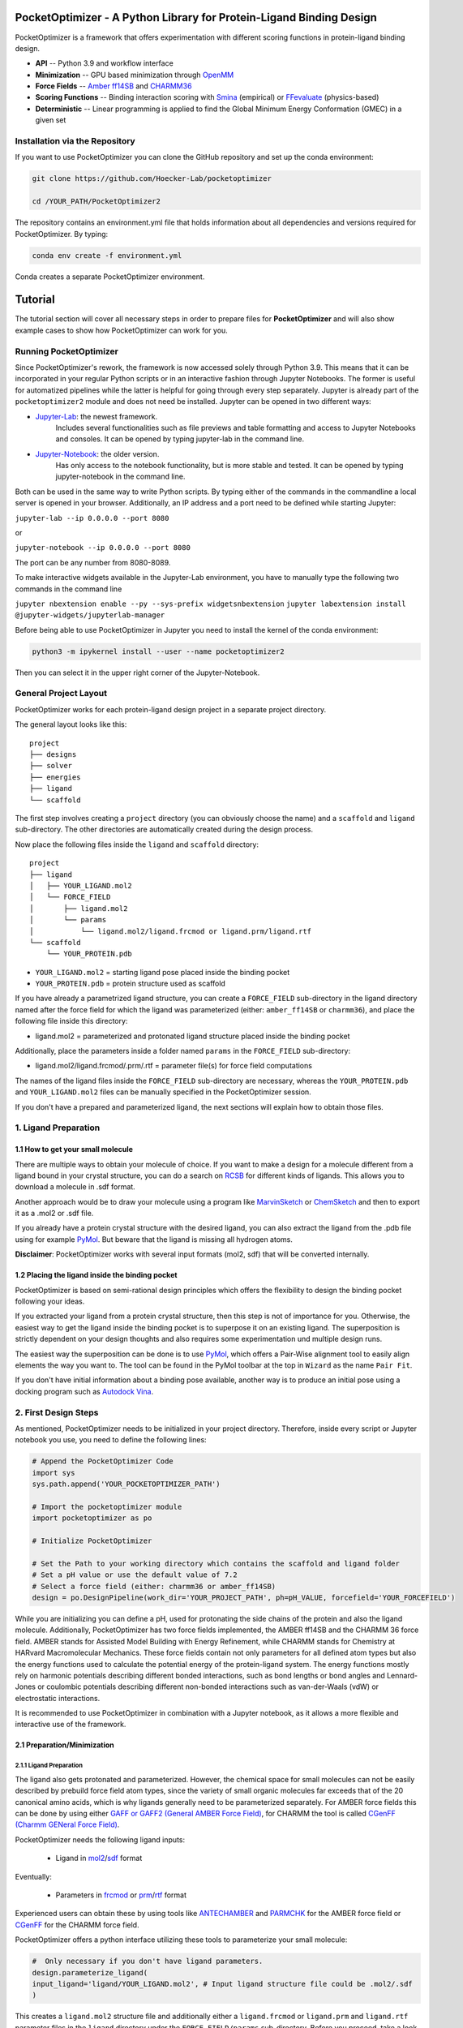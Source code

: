 PocketOptimizer - A Python Library for Protein-Ligand Binding Design
====================================================================

PocketOptimizer is a framework that offers experimentation with different scoring functions in
protein-ligand binding design.

- **API** -- Python 3.9 and workflow interface
- **Minimization** -- GPU based minimization through `OpenMM <https://openmm.org/>`_
- **Force Fields** -- `Amber ff14SB <https://pubs.acs.org/doi/10.1021/acs.jctc.5b00255>`_ and `CHARMM36 <https://pubmed.ncbi.nlm.nih.gov/23832629/>`_
- **Scoring Functions** -- Binding interaction scoring with `Smina <https://github.com/mwojcikowski/smina>`_ (empirical) or `FFevaluate <https://software.acellera.com/docs/latest/htmd/tutorials/FFEvaluate.html>`_ (physics-based)
- **Deterministic** -- Linear programming is applied to find the Global Minimum Energy Conformation (GMEC) in a given set

Installation via the Repository
-------------------------------

If you want to use PocketOptimizer you can clone the GitHub repository and set up the conda environment:

.. code-block:: bash

    git clone https://github.com/Hoecker-Lab/pocketoptimizer

    cd /YOUR_PATH/PocketOptimizer2

The repository contains an environment.yml file that holds information about all
dependencies and versions required for PocketOptimizer. By typing:

.. code-block:: bash

  conda env create -f environment.yml


Conda creates a separate PocketOptimizer environment.

Tutorial
========

The tutorial section will cover all necessary steps in order to prepare files for **PocketOptimizer** and will also
show example cases to show how PocketOptimizer can work for you.

Running PocketOptimizer
-----------------------

Since PocketOptimizer's rework, the framework is now accessed solely through Python 3.9.
This means that it can be incorporated in your regular Python scripts or in an interactive fashion through Jupyter Notebooks.
The former is useful for automatized pipelines while the latter is helpful for going through every step separately.
Jupyter is already part of the ``pocketoptimizer2`` module and does not need be installed.
Jupyter can be opened in two different ways:

* `Jupyter-Lab <https://jupyterlab.readthedocs.io/en/stable/>`_: the newest framework.
   Includes several functionalities such as file previews and table formatting and access to Jupyter Notebooks and consoles.
   It can be opened by typing jupyter-lab in the command line.
* `Jupyter-Notebook <https://jupyter-notebook.readthedocs.io/en/stable/>`_: the older version.
   Has only access to the notebook functionality, but is more stable and tested.
   It can be opened by typing jupyter-notebook in the command line.

Both can be used in the same way to write Python scripts.
By typing either of the commands in the commandline a local server is opened in your browser.
Additionally, an IP address and a port need to be defined while starting Jupyter:

``jupyter-lab --ip 0.0.0.0 --port 8080``

or

``jupyter-notebook --ip 0.0.0.0 --port 8080``

The port can be any number from 8080-8089.

To make interactive widgets available in the Jupyter-Lab environment, you have to manually type the following two commands in the command line

``jupyter nbextension enable --py --sys-prefix widgetsnbextension``
``jupyter labextension install @jupyter-widgets/jupyterlab-manager``

Before being able to use PocketOptimizer in Jupyter you need to install the kernel of the conda environment:

.. code-block:: bash

    python3 -m ipykernel install --user --name pocketoptimizer2

Then you can select it in the upper right corner of the Jupyter-Notebook.

General Project Layout
----------------------

PocketOptimizer works for each protein-ligand design project in a separate project
directory.

The general layout looks like this:

::

    project
    ├── designs
    ├── solver
    ├── energies
    ├── ligand
    └── scaffold

The first step involves creating a ``project`` directory (you can obviously choose the name)
and a ``scaffold`` and ``ligand`` sub-directory.
The other directories are automatically created during the design process.

Now place the following files inside the ``ligand`` and ``scaffold`` directory:

::

    project
    ├── ligand
    │   ├── YOUR_LIGAND.mol2
    │   └── FORCE_FIELD
    │       ├── ligand.mol2
    │       └── params
    │           └── ligand.mol2/ligand.frcmod or ligand.prm/ligand.rtf
    └── scaffold
        └── YOUR_PROTEIN.pdb


* ``YOUR_LIGAND.mol2`` = starting ligand pose placed inside the binding pocket
* ``YOUR_PROTEIN.pdb`` = protein structure used as scaffold

If you have already a parametrized ligand structure, you can create a ``FORCE_FIELD`` sub-directory in the ligand directory named
after the force field for which the ligand was parameterized (either: ``amber_ff14SB`` or ``charmm36``), and place the following file inside
this directory:

* ligand.mol2 = parameterized and protonated ligand structure placed inside the binding pocket

Additionally, place the parameters inside a folder named ``params`` in the ``FORCE_FIELD`` sub-directory:

* ligand.mol2/ligand.frcmod/.prm/.rtf = parameter file(s) for force field computations

The names of the ligand files inside the ``FORCE_FIELD`` sub-directory are necessary, whereas the ``YOUR_PROTEIN.pdb`` and
``YOUR_LIGAND.mol2`` files can be manually specified in the PocketOptimizer session.

If you don't have a prepared and parameterized ligand, the next sections will
explain how to obtain those files.


1. Ligand Preparation
---------------------

1.1 How to get your small molecule
**********************************

There are multiple ways to obtain your molecule of choice.
If you want to make a design for a molecule different from
a ligand bound in your crystal structure, you can do a search on
`RCSB <http://www.rcsb.org/pdb/ligand/chemAdvSearch.do>`_ for different kinds of ligands.
This allows you to download a molecule in .sdf format.

Another approach would be to draw your molecule using a program like `MarvinSketch <https://chemaxon.com/products/marvin>`_
or `ChemSketch <https://www.acdlabs.com/resources/freeware/chemsketch/index.php>`_ and then to export it as a .mol2 or .sdf file.

If you already have a protein crystal structure with the desired ligand, you can also
extract the ligand from the .pdb file using for example `PyMol <https://pymol.org/2/>`_. But beware that the ligand
is missing all hydrogen atoms.

**Disclaimer**: PocketOptimizer works with several input formats (mol2, sdf) that will be converted internally.


1.2 Placing the ligand inside the binding pocket
************************************************

PocketOptimizer is based on semi-rational design principles which offers the
flexibility to design the binding pocket following your ideas.

If you extracted your ligand from a protein crystal structure, then this step is
not of importance for you. Otherwise, the easiest way to get the ligand inside the binding pocket is to superpose it
on an existing ligand. The superposition is strictly dependent on your design
thoughts and also requires some experimentation und multiple design runs.

The easiest way the superposition can be done is to use `PyMol <https://pymol.org/2/>`_, which offers
a Pair-Wise alignment tool to easily align elements the way you want to. The tool
can be found in the PyMol toolbar at the top in ``Wizard`` as the
name ``Pair Fit``.

If you don't have initial information about a binding pose available, another way is to produce an initial
pose using a docking program such as `Autodock Vina
<https://vina.scripps.edu/>`_.


2. First Design Steps
---------------------

As mentioned, PocketOptimizer needs to be initialized in your project directory.
Therefore, inside every script or Jupyter notebook you use, you need to define
the following lines:

.. code-block:: python

    # Append the PocketOptimizer Code
    import sys
    sys.path.append('YOUR_POCKETOPTIMIZER_PATH')

    # Import the pocketoptimizer module
    import pocketoptimizer as po

    # Initialize PocketOptimizer

    # Set the Path to your working directory which contains the scaffold and ligand folder
    # Set a pH value or use the default value of 7.2
    # Select a force field (either: charmm36 or amber_ff14SB)
    design = po.DesignPipeline(work_dir='YOUR_PROJECT_PATH', ph=pH_VALUE, forcefield='YOUR_FORCEFIELD')

While you are initializing you can define a pH, used for protonating the side chains of the protein and also the ligand molecule.
Additionally, PocketOptimizer has two force fields implemented, the AMBER ff14SB and the CHARMM 36 force field.
AMBER stands for Assisted Model Building with Energy Refinement, while CHARMM
stands for Chemistry at HARvard Macromolecular Mechanics. These force fields contain not only parameters for all defined atom types
but also the energy functions used to calculate the potential energy of the protein-ligand system. The energy functions mostly rely on
harmonic potentials describing different bonded interactions, such as bond lengths or bond angles and Lennard-Jones or coulombic potentials
describing different non-bonded interactions such as van-der-Waals (vdW) or electrostatic interactions.

It is recommended to use PocketOptimizer in combination with a Jupyter notebook,
as it allows a more flexible and interactive use of the framework.

2.1 Preparation/Minimization
****************************

2.1.1 Ligand Preparation
++++++++++++++++++++++++

The ligand also gets protonated and parameterized. However, the chemical space for small molecules
can not be easily described by prebuild force field atom types, since the variety of small organic
molecules far exceeds that of the 20 canonical amino acids, which is why ligands generally need to be
parameterized separately. For AMBER force fields this can be done by using either `GAFF or GAFF2 (General
AMBER Force Field) <https://pubmed.ncbi.nlm.nih.gov/15116359/>`_, for CHARMM the tool is called
`CGenFF (Charmm GENeral Force Field) <https://www.ncbi.nlm.nih.gov/pmc/articles/PMC2888302/>`_.

PocketOptimizer needs the following ligand inputs:

    * Ligand in `mol2 <https://zhanggroup.org//DockRMSD/mol2.pdf>`_/`sdf <https://chem.libretexts.org/Courses/Intercollegiate_Courses/Cheminformatics_OLCC_(2019)/2._Representing_Small_Molecules_on_Computers/2.5%3A_Structural_Data_Files>`_ format

Eventually:

    * Parameters in `frcmod <https://ambermd.org/FileFormats.php#frcmod>`_ or `prm <https://www.ks.uiuc.edu/Training/Tutorials/namd/namd-tutorial-unix-html/node25.html>`_/`rtf <https://www.ks.uiuc.edu/Training/Tutorials/namd/namd-tutorial-unix-html/node24.html>`_ format

Experienced users can obtain these by using tools like `ANTECHAMBER <http://ambermd.org/antechamber/ac.html>`_ and
`PARMCHK <http://ambermd.org/tutorials/basic/tutorial5/>`_ for the AMBER force field or `CGenFF <https://cgenff.umaryland.edu/>`_ for the CHARMM force field.

PocketOptimizer offers a python interface utilizing these tools to parameterize your small molecule:

.. code-block:: python

    #  Only necessary if you don't have ligand parameters.
    design.parameterize_ligand(
    input_ligand='ligand/YOUR_LIGAND.mol2', # Input ligand structure file could be .mol2/.sdf
    )

This creates a ``ligand.mol2`` structure file and additionally either a ``ligand.frcmod`` or ``ligand.prm`` and ``ligand.rtf`` parameter files in the ``ligand``
directory under the ``FORCE_FIELD/params`` sub-directory. Before you proceed, take a look at those files if the structure is correct
and suits your needs:

::

   ligand
   ├── ligand_structure.mol2
   └── FORCE_FIELD
       ├── ligand.mol2
       └── params
           └── ligand.mol2/ligand.frcmod or ligand.prm/ligand.rtf

Furthermore, you will find a copy of the prepared ligand structure inside the ``FORCE_FIELD`` sub-directory with sybyl atom types.

**Warning**: If you don't follow this naming convention, PocketOptimizer will fail.

**Hint**: Use relative paths for the scaffold and ligand structures,
as you are inside the project directory during the entire design process.

2.1.2 Protein Preparation
+++++++++++++++++++++++++

Before the design process can start, the protein scaffold needs to be cleaned of ions, waters, small molecules (like natural ligands)
and unnecessary protein chains. Furthermore, the protein scaffold needs to be protonated to a certain pH that was defined when
initializing the design pipeline and it needs to be minimised. This is because experimentally solved protein structures commonly
do not contain hydrogen atoms and often have clashes due to crystallographic model building.
PocketOpimizer has built in functionalities for this, utilizing the `HTMD <https://pubs.acs.org/doi/abs/10.1021/acs.jctc.6b00049>`_
and `OpenMM <https://openmm.org/>`_ distribution. After you placed your protein of choice inside the ``PROJECT_NAME/scaffold/``
directory, you can start to open a Python/IPython console or preferably a Jupyter
notebook and type the following:

.. code-block:: python

    design.prepare_protein(
        protein_structure='scaffold/YOUR_PROTEIN.pdb',  # Input PDB
        keep_chains=['A', 'B'],  # Specific protein chain to keep
        minimize=True,           # Protein minimization
        min_with_lig=True,       # Includes the ligand during the minimization
        backbone_restraint=True, #  Restrains the backbone during the minimization
        cuda=False,              # Performs minimization on CPU instead of GPU
        discard_mols=None        # Special molecules to exclude. Per default everything, but peptides have to be defined manually
        )

This allows to minimize the structure with or without the ligand inside the
binding pocket. Remember, this can also be a design choice you want to consider
as the scaffold/backbone is the foundation of your design.
The following files are created after this step:

::

    scaffold
    └── FORCE_FIELD
        ├── protein_preparation
        │   ├── prepared_scaffold.pdb
        │   └── scaffold_report.xlsx
        ├── protein_params
        └── scaffold.pdb

In the scaffold folder a ``FORCE_FIELD`` sub-folder is created named after the respective
force field that was set in the beginning of the design process. Within this folder, a
``protein_preparation`` sub-folder is created, which contains the cleaned and protonated protein structure.
A scaffold report in form of an excel spreadsheet is also created within this folder that
contains information about the modified residues (like protonation states or filled-in missing atoms (hydrogen atoms)).

In order to compute the potential energy of a molecular system for a specific
force field, all the atom types need to be defined and parameterized. Proteins
are polymers consisting of 20 different amino acids connected in well defined
ways and geometries, which allowed researchers to prebuild force field atom
types for amino acids. A ``protein_params`` sub-folder is created within the
``FORCE_FIELD`` sub-folder that contains force field parameters and energy
functions describing the protein, which can be used to calculate various interaction-energies.
The final prepared and minimized structure is written in the ``FORCE_FIELD`` sub-folder as ``scaffold.pdb``.

2.2 Choose your design positions
********************************

Next you can start taking a look at the resulting structure in:

::

    scaffold
    └── FORCE_FIELD
        └── scaffold.pdb


This is the protonated and minimized version of your initial protein, you can start to choose the
residues you want to mutate or you want to be flexible:

.. code-block:: python

    # Your mutations
    design.set_mutations([
        {'mutations': ['ALA', 'ASN', 'GLU'], 'resid': '8', 'chain': 'A'},
        {'mutations': ['LEU'], 'resid': '10', 'chain': 'A'},
        {'mutations': ['SER'], 'resid': '12', 'chain': 'A'},
        {'mutations': ['TYR'], 'resid': '28', 'chain': 'A'},
        {'mutations': ['PHE'], 'resid': '115', 'chain': 'A'},
    ])

The design positions are defined as a list containing dictionaries for every
design position. If only a single amino acid is provided in the mutations list, only a single
option is tested. This can be used to model the flexibility of native residues
you don't want to mutate, but instead to move (rotate). Residues not defined
in this list are static during the design and don't move at all.

You can also use certain keywords to try out a number of amino acids, grouped by their properties:

.. code-block:: python

        design.aa = {
            'ALL': ['ALA', 'ARG', 'ASN', 'ASP', 'CYS', 'GLN', 'GLU', 'GLY', 'HIS', 'ILE', 'LEU', 'LYS', 'MET', 'PHE',
                    'PRO', 'SER', 'THR', 'TRP', 'TYR', 'VAL'],
            'AROMATIC': ['PHE', 'TRP', 'TYR', 'HIS'],
            'AMIDE': ['ASN', 'GLN'],
            'ALIPHATIC': ['GLY', 'ALA', 'VAL', 'LEU', 'ILE'],
            'ACIDIC': ['ASP', 'GLU'],
            'BASIC': ['LYS', 'ARG', 'HIS'],
            'HYDRO': ['SER', 'THR'],
            'SULF': ['CYS', 'MET']
        }

Once you are done and the mutations are defined, you can start preparing the
mutated scaffolds for the later energy and scoring calculations
(the parameters for the prepared scaffolds are also contained within
the ``protein_params`` sub-folder):

.. code-block:: python

    # Prepares all defined mutants and glycine scaffolds for side chain rotamer and ligand pose sampling
    design.prepare_mutants(sampling_pocket='GLY')


**Hint**: Testing additional residues/mutations later on is not a problem.
PocketOptimizer dynamically detects which mutations/calculations already exist and only calculates additional ones.

**Note**: If you add or remove design positions, you will need to create an entirely new design.

3. Sampling Flexibility
-----------------------

The following steps are definitely the most time consuming ones and have therefore
the option to be multiprocessed.

The steps that are now needed contain:

* Calculation of possible rotamers
* Calculation of possible ligand poses
* Computation of the energies and scores

3.1 Create Ligand Conformers
****************************

To model your ligands flexibility correctly, a .pdb file containing ligand conformers is
needed. If you already have one you can place it inside:

::

     ligand
     └── FORCE_FIELD
         └── conformers
             └── ligand_confs.pdb

If not, several tools are available like `RDKits <https://www.rdkit.org/docs/GettingStartedInPython.html>`_ or
`Obabels <https://open-babel.readthedocs.io/en/latest/3DStructureGen/multipleconformers.html>`_ conformer sampling
procedures. Luckily PocketOptimizer has an interface for Obabel:

.. code-block:: python

        # Obabel conformer generation
        design.prepare_lig_conformers(
        nconfs=50,         # Maximum number of conformers to produce
        method='genetic',  # Genetic method in OpenBabel, other option is confab
        score='rmsd',      # For genetic method: filters conformers based on RMSD diversity or filtering based on energy diversity
        #rcutoff=0.5,  # Confab method: RMSD cutoff
        #ecutoff=50.0 # Confab method: Energy cutoff
        )


This samples a maximum number of 50 conformers using either a ``genetic`` algorithm or
the ``confab`` procedure as implemented in Obabel. The ``genetic`` algorithm derives
at an optimal solution either based on RMSD or energy diversity after a series of generations.
The ``confab`` method systematically generates conformers based on a set of allowed torsion angles
for every rotatable bond and prunes out conformers based on an energy threshold and RMSD diversity.

Another option would be to use external services like Frog or `Frog2 <https://bioserv.rpbs.univ-paris-diderot.fr/services/Frog2/>`_ to generate conformers.

3.2 Create Ligand Poses
***********************

The ligand pose sampling procedure requires the user to define a grid that specifies
in which range possible ligand poses are going to be sampled. This procedure generates a number of poses from the
sampled ligand conformers by translating and rotating them either along a user defined grid
or randomly.

.. code-block:: python

    # Sampling of ligand poses
    # Defines a grid in which the ligand is translated and rotated along.
    #                       Range, Steps
    sample_grid = {'trans': [1, 0.5],  # Angstrom
                   'rot': [20, 20]}    # Degree
    design.sample_lig_poses(
        method='grid',         #  Uses the grid method. Other option is random
        grid=sample_grid,      #  Defined grid for sampling
        vdw_filter_thresh=100, #  Energy threshold of 100 kcal/mol
        ncpus=8,               #  Number of CPUs to use
        max_poses=10000        #  Maximum number of poses
    )

The grid is defined in a Python dictionary that containes rotational and translational
movements in the following form ``[MAXIMUM DISTANCE/ANGLE, STEPS]``, which means
that in the shown example the ligand would be moved 1 angstrom around every axis
in 0.5 angstrom steps and rotated by 20 degree around every axis in 20 degree steps.
A vdW energy threshold ensures that the sampled poses are not clashing with the
scaffold. This ligand pose pruning procedure is again performed in a glycine scaffold,
where all design positions are mutated to the amino acid glycine. If the number of
accepted poses exceeds the maximum number of poses defined, a MinMax diversity Picker
from RDKit will be applied to filter all sampled poses based on maximum RMSD diversity.

The ligand poses are saved as frames of a trajectory in the files ``ligand_poses.pdb``
and ``ligand_poses.xtc``. Furthermore, their energies can be inspected in ``ligand_poses.csv`` under:

::

     ligand
     └── FORCE_FIELD
         └── poses
             ├── ligand_poses.pdb
             ├── ligand_poses.xtc
             └── ligand_poses.csv


3.3 Create Side Chain Conformers
********************************

Side chain rotamers can be sampled with the following method based on the fixed backbone that has been prepared:

.. code-block:: python

    # Sampling of side chain rotamers
    design.sample_sidechain_rotamers(
        library='dunbrack',           # Library used for choosing rotamers, options are: dunbrack or cmlib
        vdw_filter_thresh=100,       # Energy threshold of 100 kcal/mol
        dunbrack_filter_thresh=0.01, # rotamers having a lower probability of occuring are eventually discarded
        expand=['chi1','chi2']       # Expand certain chi-angles by +/- 1 Std
        include_native=True,         # Include the native rotamer at that position
        ncpus=8                      # Number of CPUs to use
        )

This procedures will use the design mutations that were set in the previous step and a defined van
der Waals energy threshold to prune rotamers that clash with the protein scaffold.
The default value is 100 kcal/mol. This pruning procedures are
also performed in your defined sampling scaffold (glycine), where all other design positions are
mutated to the amino acid glycine. Furthermore, the possibility exists to include the initial rotamer at a design position.

Additionally, a rotamer library can be selected.
Options are either the original PocketOptimizer rotamer library ``CMLib`` or the backbone dependent
`Dunbrack rotamer library <https://www.ncbi.nlm.nih.gov/pmc/articles/PMC3118414/>`_.
When using the Dunbrack rotamer library a filter threshold can be defined which allows
to filter out all rotamers that have a probability of occuring of less than the defined threshold.
Accordingly, the threshold should be between 0 and 1 and allows to reduce the amount of sampled rotamers.
In addition, certain chi angles can be expanded by +/- 1 Std to increase the number of possible rotamers, when using Dunbrack.

This step defines a library (to change it repeat the step and use a different rotamer library).
All accepted rotamers are contained in .pdb files and their energies are contained in .csv files under:

::

    scaffold
    └── FORCE_FIELD
        ├── scaffold.pdb
        └── rotamers
            └──  LIBRARY
                 └── POSITION
                     ├── RESNAME.csv
                     └── RESNAME.pdb

4. Energy Calculations
----------------------

Next all protein-protein and protein-ligand interaction energies are calculated, the protein-protein interaction energies are evaluated from force fields,
whereas the protein-ligand interaction energies can be also evaluated using different scoring functions. Scoring functions are in principle based on energy
functions and can be subdivided into different categories:

Physics-based scoring functions
*******************************

Physics-based scoring functions contain only physically meaningful terms, like terms describing vdW or electrostatic interactions.
Furthermore, they can also include specific direction-dependent terms describing hydrogen-bonding interactions or terms accounting for
solvation/desolvation effects. Pocketoptimizer allows the scoring of protein-ligand interactions based on the ``AMBER ff14SB`` or the ``CHARMM36`` force field,
which however only account for vdW and electrostatic interactions.

Empirical scoring functions
***************************

Empirical scoring functions contain not only physically meaningful terms but also more intuitive terms. These terms are normally weighted by constant factors
that are derived from training sets, which contain protein-ligand complexes together with experimentally measured binding affinity data. PocketOptimizer
includes four different empirical scoring functions from `Smina <https://github.com/mwojcikowski/smina>`_,
which is a fork of `Autodock Vina <https://vina.scripps.edu/>`_
that still receives updates. The empirical scoring functions included are: ``Vina``, ``Vinardo``, ``Dkoes_scoring`` and ``Ad4_scoring``.

When calculating all energies you can decide which scoring function to use. Calling:

.. code-block:: python

    # Outputs all available scoring functions
    design.scoring
    {'smina': ['vina', 'vinardo', 'dkoes_scoring', 'ad4_scoring'],
     'ff': ['amber_ff14SB', 'charmm36']}

gives you an overview over all available scoring functions implemented in PocketOptimizer.
Furthermore, the number of CPUs used for scoring can be specified and also you can exclude certain mutations from the energy
calculation step:

.. code-block:: python

    # Calculate the binding and packing energies of all ligand poses and side chain rotamers against each other and against the fixed scaffold
    design.calculate_energies(
        scoring='vina',           #  Method to score protein-ligand interaction
        ncpus=8                   #  Number of CPUs to use
        )

This step also defines the used scoring function (to change it repeat the step and use a different scoring function).
All energies are contained in .csv files under:

::

    project
    ├── designs
    ├── solver
    ├── energies
    │   └── FORCEFIELD_LIBRARY
    │       ├── sidechain_scaffold_FORCE_FIELD
    │       │   └── RESIDUE.csv
    │       ├── sidechain_sidechain_FORCE_FIELD
    │       │   └── RESIDUE_A_RESIDUE_B.csv
    │       ├── ligand_scaffold_SCORING_METHOD
    │       │   └── ligand.csv
    │       └── ligand_sidechain_SCORING_METHOD
    │           └── ligand_RESIDUE_A.csv
    ├── ligand
    └── scaffold


5. Design Solutions
-------------------

After the energy computations are finished, the best ligand/rotamer poses can be
calculated in order to finish the PocketOptimizer run.

This is where PocketOptimizer shines the most, because you have a lot of freedom
to experiment with the force field and scoring functions you used before and also
how to scale them.

The final designs can be calculated with:


.. code-block:: python

    # Compute the lowest energy structures using linear programming
    design.design(
        num_solutions=10,           #  Number of solutions to compute
        ligand_scaling=100          #  Scaling factor for protein-ligand interaction
    )

which first prepares input files for the optimizer and then creates output
.html/.txt files and pymol sessions containing all the designed structures:

::

    project
    ├── designs
    │   └── FORCE_FIELD_SAMPLING_LIBRARY
    │       └── DESIGN_MUTATIONS
    │           └── SCORING_METHOD_LIGAND_SCALING
    │               ├──  INDEX_DESIGN_SOLUTION
    │               │    ├── ligand.mol2
    │               │    ├── receptor.pdb
    │               │    ├── report.txt
    │               │    ├── report.html
    │               │    └── design.pml
    │               ├── summary.txt
    │               ├── summary.html
    │               ├── summary.pml
    │               ├── summary.png
    │               └── seqlogo.png
    ├── solver
    ├── energies
    ├── ligand
    └── scaffold

Every design solution is contained as a single folder named after the index of the solution,
this folder contains a structure for the receptor and ligand of the design respectively as
well as the reports and a pymol session. Summaries of the energies for all best design solutions
are contained in summary.txt/.html files and all the structures are contained in a summary pymol
session. All energies are also graphically depicted in a summary energy plot. If multiple residues are
allowed at design positions, a sequence logo is generated. The sequence logo depicts
design position together with the frequency of mutations at these positions.

**Note**: It is important to take a look at the energies contained in the .txt/.html and
also to inspect the final output structures.

5.1 Further Options
*******************


5.1.2 Multiple Designs
++++++++++++++++++++++

Furthermore, to test multiple scalings you can use the design_multi function:

.. code-block:: python


    design.design_multi([{'num_solutions': 10, 'ligand_scaling':100},
                         {'num_solutions': 10, 'ligand_scaling':50},
                         {'num_solutions': 10, 'ligand_scaling':20}])

**Hint**: You can always exclude certain mutations from the design by removing them from the set mutations without loosing the already calculated
energies.

5.2 Cleaning the working directory
**********************************

PocketOptimizer creates many files in the directory that is specified as the working directory.
These can be files containing parameters for the protein or the ligand molecule, files containing the calculated energies,
or also files prepared for the solver algorithm. In order to delete them,
PocketOptimizer includes a clean-up procedure, which scans your working directory after these files.

.. code-block:: python

    design.clean(
        scaffold=True, #  Deletes all scaffold-related files
        ligand=True    #  Deletes all ligand-related files
    )

You can specify if you want to delete only the files related to the scaffold or the ligand or both. This deletes all files
that were created during the design run and allows you to start an entirely new design in your working directory.


6. Final Script
---------------

Putting all the discussed steps together, the whole PocketOptimizer procedure
can be defined inside one Python script:

.. code-block:: python

    # Append the PocketOptimizer Code
    import sys
    sys.path.append('YOUR_POCKETOPTIMIZER_PATH')

    # Import the pocketoptimizer module
    import pocketoptimizer as po

    # Initialize PocketOptimizer

    # Set the Path to your working directory which contains the scaffold and ligand folder
    # Set a pH value or use the default value of 7.2
    # Select a force field (either: charmm36 or amber_ff14SB)
    design = po.DesignPipeline(work_dir='YOUR_PROJECT_PATH', ph=pH_VALUE, forcefield='YOUR_FORCEFIELD')

    design.prepare_protein(
    protein_structure='scaffold/YOUR_PROTEIN.pdb',  # Input PDB
    keep_chains=['A', 'B'],  # Specific protein chain to keep
    minimize=True,           # Protein minimization
    min_with_lig=True,       # Includes the ligand during the minimization
    backbone_restraint=True, #  Restrains the backbone during the minimization
    cuda=False,              # Performs minimization on CPU instead of GPU
    discard_mols=None        # Special molecules to exclude. Per default everything, but peptides have to be defined manually
    )

    #  Only necessary if you don't have ligand parameters.
    design.parameterize_ligand(
    input_ligand='ligand/YOUR_LIGAND.mol2', # Input ligand structure file could be .mol2/.sdf
    )

    # Your mutations
    design.set_mutations([
        {'mutations': ['ALA', 'ASN', 'GLU'], 'resid': '8', 'chain': 'A'},
        {'mutations': ['LEU'], 'resid': '10', 'chain': 'A'},
        {'mutations': ['SER'], 'resid': '12', 'chain': 'A'},
        {'mutations': ['TYR'], 'resid': '28', 'chain': 'A'},
        {'mutations': ['PHE'], 'resid': '115', 'chain': 'A'},
    ])

    # Prepares all defined mutants and glycine scaffolds for side chain rotamer and ligand pose sampling
    design.prepare_mutants(sampling_pocket='GLY')

    # Sampling of side chain rotamers
    design.sample_sidechain_rotamers(
        library='dunbrack',           # Library used for choosing rotamers, options are: dunbrack or cmlib
        vdw_filter_thresh=100,       # Energy threshold of 100 kcal/mol
        dunbrack_filter_thresh=0.01, # rotamers having a lower probability of occuring are eventually discarded
        include_native=True,         # Include the native rotamer at that position
        ncpus=8                      # Number of CPUs to use
        )

    design.prepare_lig_conformers(
    nconfs=50,         # Maximum number of conformers to produce
    method='genetic',  # Genetic method in OpenBabel, other option is confab
    score='rmsd',      # For genetic method: filters conformers based on RMSD diversity or filtering based on energy diversity
    #rcutoff: float = 0.5,  # Confab method: RMSD cutoff
    #ecutoff: float = 50.0 # Confab method: Energy cutoff
    )

    # Sampling of ligand poses
    # Defines a grid in which the ligand is translated and rotated along.
    #                       Range, Steps
    sample_grid = {'trans': [1, 0.5],  # Angstrom
                   'rot': [20, 20]}    # Degree
    design.sample_lig_poses(
        method='grid',         #  Uses the grid method. Other option is random
        grid=sample_grid,      #  Defined grid for sampling
        vdw_filter_thresh=100, #  Energy threshold of 100 kcal/mol
        ncpus=8,               #  Number of CPUs to use
        max_poses=10000        #  Maximum number of poses
    )


    # Calculate the binding and packing energies of all ligand poses and side chain rotamers against each other and against the fixed scaffold
    design.calculate_energies(
        scoring='vina',           #  Method to score protein-ligand interaction
        score_packing=True,       #  Computes the packing energy using the Amber ff14SB or the CHARMM 36 force field
        score_binding=True,       #  Scores protein-ligand binding interaction with the defined method
        ncpus=8                   #  Number of CPUs to use
        )

    # Compute the lowest energy structures using linear programming
    design.design(
        num_solutions=10,           #  Number of solutions to compute
        ligand_scaling=100,         #  Scaling factor for protein-ligand interaction
        )

Publications
************

**Binding pocket optimization by computational protein design**, Malisi C, Schumann M, Toussaint NC, Kageyama J, Kohlbacher O, Höcker B.,
PLoS One. 2012;7(12):e52505. doi: `10.1371/journal.pone.0052505
<https://www.ncbi.nlm.nih.gov/pubmed/23300688>`_. Epub 2012 Dec 27.


**PocketOptimizer and the Design of Ligand Binding Sites**, Stiel AC, Nellen M, Höcker B.,
Methods Mol Biol. 2016;1414:63-75. doi: `10.1007/978-1-4939-3569-7_5
<https://www.ncbi.nlm.nih.gov/pubmed/27094286>`_.
